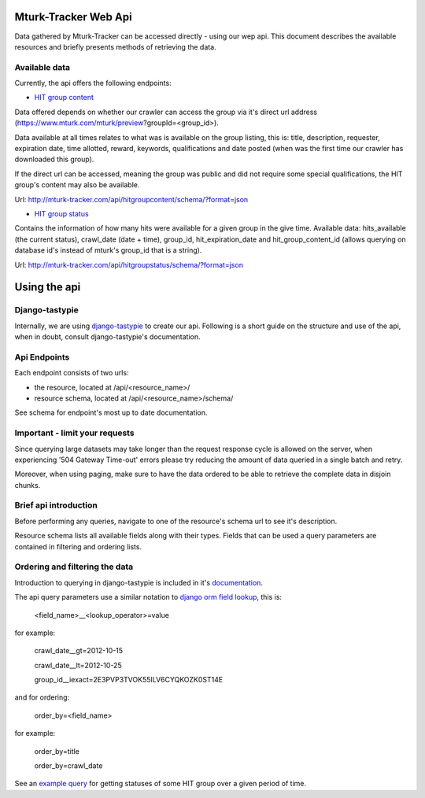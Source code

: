 Mturk-Tracker Web Api
=====================

Data gathered by Mturk-Tracker can be accessed directly - using our wep api.
This document describes the available resources and briefly presents methods
of retrieving the data.


Available data
--------------

Currently, the api offers the following endpoints:

* `HIT group content <http://mturk-tracker.com/api/hitgroupcontent/schema/?format=json>`_

Data offered depends on whether our crawler can access the group via it's
direct url address (https://www.mturk.com/mturk/preview?groupId=<group_id>).

Data available at all times relates to what was is available on the group
listing, this is: title, description, requester, expiration date,
time allotted, reward, keywords, qualifications and date posted (when was
the first time our crawler has downloaded this group).

If the direct url can be accessed, meaning the group was public and did not
require some special qualifications, the HIT group's content may also be
available.

Url: http://mturk-tracker.com/api/hitgroupcontent/schema/?format=json

* `HIT group status  <http://mturk-tracker.com/api/hitgroupstatus/schema/?format=json>`_

Contains the information of how many hits were available for a given group
in the give time. Available data: hits_available (the current status),
crawl_date (date + time), group_id,  hit_expiration_date and
hit_group_content_id (allows querying on database id's instead of mturk's
group_id that is a string).

Url: http://mturk-tracker.com/api/hitgroupstatus/schema/?format=json


Using the api
=============

Django-tastypie
---------------

Internally, we are using `django-tastypie <http://django-tastypie.readthedocs.org/en/latest/>`_
to create our api. Following is a short guide on the structure and use of the
api, when in doubt, consult django-tastypie's documentation.


Api Endpoints
-------------

Each endpoint consists of two urls:

* the resource, located at /api/<resource_name>/
* resource schema, located at /api/<resource_name>/schema/

See schema for endpoint's most up to date documentation.


Important - limit your requests
-------------------------------

Since querying large datasets may take longer than the request response cycle is
allowed on the server, when experiencing '504 Gateway Time-out' errors please
try reducing the amount of data queried in a single batch and retry.

Moreover, when using paging, make sure to have the data ordered to be able to
retrieve the complete data in disjoin chunks.


Brief api introduction
----------------------

Before performing any queries, navigate to one of the resource's schema url to
see it's description.

Resource schema lists all available fields along with their types. Fields that
can be used a query parameters are contained in filtering and ordering lists.


Ordering and filtering the data
-------------------------------
Introduction to querying in django-tastypie is included in it's
`documentation <http://django-tastypie.readthedocs.org/en/v0.9.11/interacting.html#getting-a-collection-of-resources>`_.

The api query parameters use a similar notation to
`django orm field lookup <https://docs.djangoproject.com/en/dev/ref/models/querysets/#field-lookups>`_,
this is:

    <field_name>__<lookup_operator>=value

for example:

    crawl_date__gt=2012-10-15


    crawl_date__lt=2012-10-25


    group_id__iexact=2E3PVP3TVOK55ILV6CYQKOZK0ST14E

and for ordering:

    order_by=<field_name>

for example:

    order_by=title


    order_by=crawl_date

See an `example query <http://mturk-tracker.com/api/hitgroupstatus/?format=json&order_by=crawl_date&group_id=2E3PVP3TVOK55ILV6CYQKOZK0ST14E&crawl_date__gt=2012-10-03&crawl_date__lt=2012-10-04>`_
for getting statuses of some HIT group over a given period of time.

